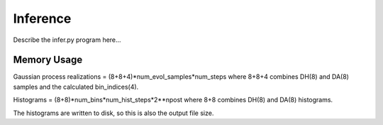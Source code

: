 Inference
=========

Describe the infer.py program here...

Memory Usage
------------

Gaussian process realizations = (8+8+4)*num_evol_samples*num_steps
where 8+8+4 combines DH(8) and DA(8) samples and the calculated bin_indices(4).

Histograms = (8+8)*num_bins*num_hist_steps*2**npost
where 8+8 combines DH(8) and DA(8) histograms.

The histograms are written to disk, so this is also the output file size.
